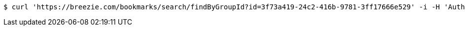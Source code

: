 [source,bash]
----
$ curl 'https://breezie.com/bookmarks/search/findByGroupId?id=3f73a419-24c2-416b-9781-3ff17666e529' -i -H 'Authorization: Bearer: 0b79bab50daca910b000d4f1a2b675d604257e42'
----